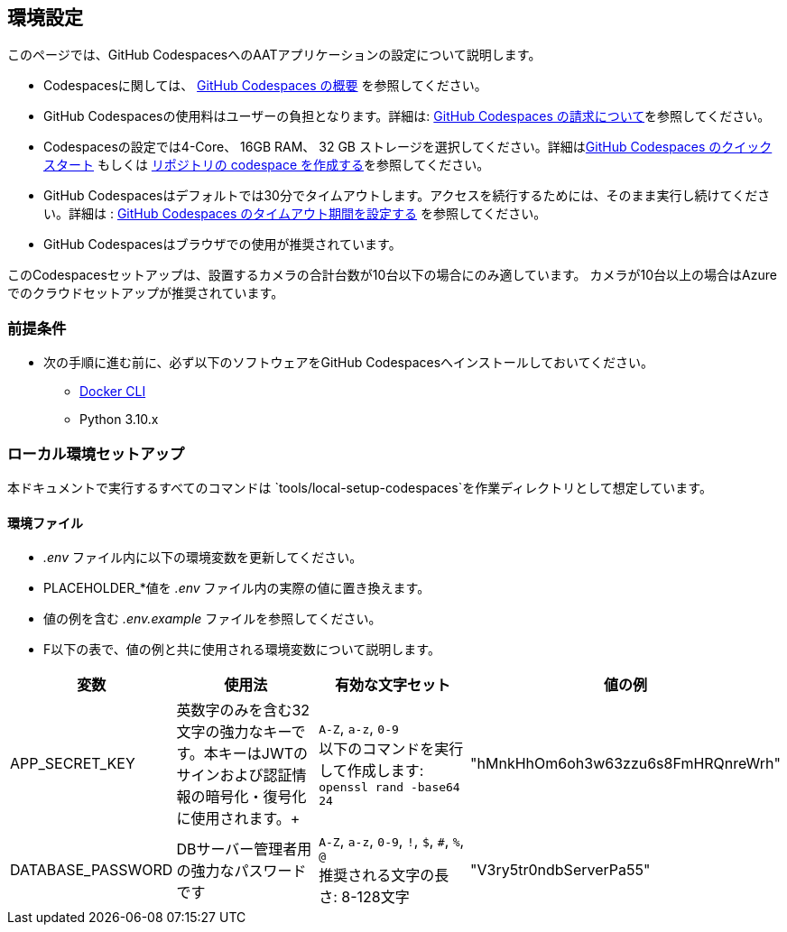 
== 環境設定

このページでは、GitHub CodespacesへのAATアプリケーションの設定について説明します。

- Codespacesに関しては、 link:https://docs.github.com/ja/codespaces/overview[GitHub Codespaces の概要^] を参照してください。
- GitHub Codespacesの使用料はユーザーの負担となります。詳細は: link:https://docs.github.com/ja/billing/managing-billing-for-github-codespaces/about-billing-for-github-codespaces[GitHub Codespaces の請求について^]を参照してください。
- Codespacesの設定では4-Core、 16GB RAM、 32 GB ストレージを選択してください。詳細はlink:https://docs.github.com/ja/codespaces/getting-started/quickstart[GitHub Codespaces のクイックスタート^] もしくは link:https://docs.github.com/ja/codespaces/developing-in-a-codespace/creating-a-codespace-for-a-repository[リポジトリの codespace を作成する^]を参照してください。

- GitHub Codespacesはデフォルトでは30分でタイムアウトします。アクセスを続行するためには、そのまま実行し続けてください。詳細は : link:https://docs.github.com/ja/codespaces/setting-your-user-preferences/setting-your-timeout-period-for-github-codespaces[GitHub Codespaces のタイムアウト期間を設定する^] を参照してください。
- GitHub Codespacesはブラウザでの使用が推奨されています。

[注記]
====
このCodespacesセットアップは、設置するカメラの合計台数が10台以下の場合にのみ適しています。
カメラが10台以上の場合はAzureでのクラウドセットアップが推奨されています。
====

=== 前提条件

* 次の手順に進む前に、必ず以下のソフトウェアをGitHub Codespacesへインストールしておいてください。

- link:https://docs.docker.com/engine/install/ubuntu/[Docker CLI^]
- Python 3.10.x

=== ローカル環境セットアップ

本ドキュメントで実行するすべてのコマンドは `tools/local-setup-codespaces`を作業ディレクトリとして想定しています。

==== 環境ファイル

*  _.env_ ファイル内に以下の環境変数を更新してください。
* PLACEHOLDER_*値を _.env_ ファイル内の実際の値に置き換えます。
* 値の例を含む _.env.example_ ファイルを参照してください。
* F以下の表で、値の例と共に使用される環境変数について説明します。

[cols="1,2,2,1"]
|===
|変数 |使用法 |有効な文字セット | 値の例

|APP_SECRET_KEY
|英数字のみを含む32文字の強力なキーです。本キーはJWTのサインおよび認証情報の暗号化・復号化に使用されます。+
| `A-Z`, `a-z`, `0-9` +
以下のコマンドを実行して作成します: +
`openssl rand -base64 24` +
| "hMnkHhOm6oh3w63zzu6s8FmHRQnreWrh"

|DATABASE_PASSWORD
|DBサーバー管理者用の強力なパスワードです
| `A-Z`, `a-z`, `0-9`, `!`, `$`, `#`, `%`, `@` +
推奨される文字の長さ: 8-128文字  +
| "V3ry5tr0ndbServerPa55"

|===
